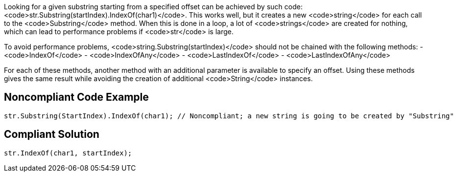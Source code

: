 Looking for a given substring starting from a specified offset can be achieved by such code: <code>str.Substring(startIndex).IndexOf(char1)</code>. This works well, but it creates a new <code>string</code> for each call to the <code>Substring</code> method. When this is done in a loop, a lot of <code>strings</code> are created for nothing, which can lead to performance problems if <code>str</code> is large.

To avoid performance problems, <code>string.Substring(startIndex)</code> should not be chained with the following methods:
- <code>IndexOf</code>
- <code>IndexOfAny</code>
- <code>LastIndexOf</code>
- <code>LastIndexOfAny</code>

For each of these methods, another method with an additional parameter is available to specify an offset.
Using these methods gives the same result while avoiding the creation of additional <code>String</code> instances.

== Noncompliant Code Example

----
str.Substring(StartIndex).IndexOf(char1); // Noncompliant; a new string is going to be created by "Substring"
----

== Compliant Solution

----
str.IndexOf(char1, startIndex);
----
